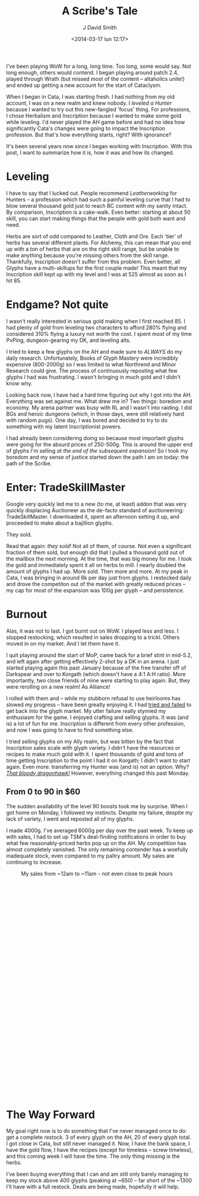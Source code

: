 #+TITLE: A Scribe's Tale
#+AUTHOR: J David Smith
#+DATE: <2014-03-17 lun 12:17>
#+CATEGORY: World of Warcraft
#+TAGS: wow, inscription, auction house
#+OPTIONS: toc:nil num:nil

I've been playing WoW for a long, long time. Too long, some would say. Not long
enough, others would contend. I began playing around patch 2.4, played through
Wrath (but missed most of the content -- altaholics unite!) and ended up getting
a new account for the start of Cataclysm.

When I began in Cata, I was starting fresh. I had nothing from my old account, I
was on a new realm and knew nobody. I [[us.battle.net/wow/en/character/korgath/Nimun/][leveled a Hunter]] because I wanted to try
out this new-fangled 'focus' thing. For professions, I chose Herbalism and
Inscription because I wanted to make some gold while leveling. I'd never played
the AH game before and had no idea how significantly Cata's changes were going
to impact the Inscription profession. But that's how everything starts, right?
With ignorance?

It's been several years now since I began working with Inscription. With this
post, I want to summarize how it is, how it was and how its changed.

* Leveling
  I have to say that I lucked out. People recommend /Leatherworking/ for Hunters
  -- a profession which had such a painful leveling curve that I had to blow
  several thousand gold just to reach BC content with my sanity intact. By
  comparison, Inscription is a cake-walk. Even better: starting at about 50
  skill, you can start making things that the people with gold both want and
  need.

  Herbs are sort of odd compared to Leather, Cloth and Ore. Each 'tier' of herbs
  has several different plants. For Alchemy, this can mean that you end up with
  a ton of herbs that are on the right skill range, but be unable to make
  anything because you're missing others from the skill range. Thankfully,
  Inscription doesn't suffer from this problem. Even better, all Glyphs have a
  multi-skillups for the first couple made! This meant that my Inscription skill
  kept up with my level and I was at 525 almost as soon as I hit 85.

* Endgame? Not quite
  I wasn't really interested in serious gold making when I first reached 85. I
  had plenty of gold from leveling two characters to afford 280% flying and
  considered 310% flying a luxury not worth the cost. I spent most of my time
  PvPing, dungeon-gearing my DK, and leveling alts.

  I tried to keep a few glyphs on the AH and made sure to /ALWAYS/ do my daily
  research. Unfortunately, Books of Glyph Mastery were incredibly expensive
  (800-2000g) so I was limited to what Northrend and Minor Research could
  give. The process of continuously reposting what few glyphs I had was
  frustrating. I wasn't bringing in much gold and I didn't know why.

  Looking back now, I have had a hard time figuring out why I got into the
  AH. Everything was set against me. What drew me in? Two things: boredom and
  economy. My arena partner was busy with RL and I wasn't into raiding. I did
  BGs and heroic dungeons (which, in those days, were still relatively hard with
  random pugs). One day, I was bored and decided to try to do something with my
  latent Inscriptionist powers.

  I had already been considering doing so because most important glyphs were
  going for the absurd prices of 250-500g. This is around the upper end of
  glyphs I'm selling /at the end of the subsequent expansion!/ So I took my
  boredom and my sense of justice started down the path I am on today: the path
  of the Scribe.

* Enter: TradeSkillMaster
  Google very quickly led me to a new (to me, at least) addon that was very
  quickly displacing Auctioneer as the de-facto standard of auctioneering:
  TradeSkillMaster. I downloaded it, spent an afternoon setting it up, and
  proceeded to make about a bajillion glyphs.

  They sold.

  Read that again: /they sold!/ Not all of them, of course. Not even a
  significant fraction of them sold, but enough did that I pulled a thousand
  gold out of the mailbox the next morning. At the time, that was big money for
  me. I took the gold and immediately spent it all on herbs to mill. I nearly
  doubled the amount of glyphs I had up. More sold. Then more and more. At my
  peak in Cata, I was bringing in around 8k per day just from glyphs. I
  restocked daily and drove the competiton out of the market with greatly
  reduced prices -- my cap for most of the expansion was 100g per glyph -- and
  persistence.

* Burnout
  Alas, it was not to last. I got burnt out on WoW. I played less and less. I
  stopped restocking, which resulted in sales dropping to a trickl. Others
  moved in on my market. And I let them have it.

  I quit playing around the start of MoP, came back for a brief stint in
  mid-5.2, and left again after getting effectively 2-shot by a DK in an
  arena. I just started playing again this past January because of the free
  transfer off of Darkspear and over to Korgath (which doesn't have a 4:1 A:H
  ratio). More importantly, two close friends of mine were starting to play
  again. But, they were rerolling on a new realm! As Alliance!

  I rolled with them and -- while my stubborn refusal to use heirlooms has
  slowed my progress -- have been greatly enjoying it. I had [[http://www.reddit.com/r/woweconomy/comments/1y7sbm/help_dealing_w_highly_competitive_market_on_a/][tried and failed]] to
  get back into the glyph market. My utter failure really stymied my enthusiasm
  for the game. I enjoyed crafting and selling glyphs. It was (and is) a lot of
  fun for me. Inscription is different from every other profession, and now I
  was going to have to find something else.

  I tried selling glyphs on my Ally realm, but was bitten by the fact that
  Inscription sales scale with glyph variety. I didn't have the resources or
  recipes to make much gold with it. I spent thousands of gold and tons of time
  getting Inscription to the point I had it on Korgath; I didn't want to start
  again. Even more: transferring my Hunter was (and is) not an option. Why?
  [[http://www.wowhead.com/item%3D46814#comments][/That bloody dragonhawk!/]] However, everything changed this past Monday.

** From 0 to 90 in $60
   The sudden availability of the level 90 boosts took me by surprise. When I
   got home on Monday, I followed my instincts. Despite my failure, despite my
   lack of variety, I went and reposted all of my glyphs.

   I made 4000g. I've averaged 6000g per day over the past week. To keep up with
   sales, I had to set up TSM's deal-finding notifications in order to buy what
   few reasonably-priced herbs pop up on the AH. My competition has almost
   completely vanished. The only remaining contender has a woefully inadequate
   stock, even compared to my paltry amount. My sales are continuing to
   increase.

   #+CAPTION: My sales from ~12am to ~11am -- not even close to peak hours
   #+ATTR_HTML: :style height: 600px !important :class img-center
   [[http://media.atlanis.net/blog/14-march-glyph-sales.png]]

* The Way Forward
   My goal right now is to do something that I've never managed once to do: get
   a complete restock. 3 of every glyph on the AH, 20 of every glyph total. I
   got close in Cata, but still never managed it. Now, I have the bank space, I
   have the gold flow, I have the recipes (except for timeless -- screw
   timeless), and this coming week I will have the time. The only thing missing
   is the herbs.

   I've been buying everything that I can and am still only barely managing to
   keep my stock above 400 glyphs (peaking at ~650) -- far short of the ~1300
   I'll have with a full restock. Deals are being made, hopefully it will help.

